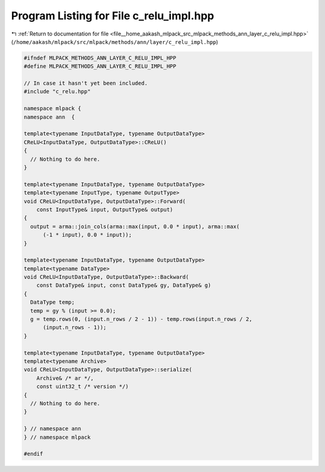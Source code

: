 
.. _program_listing_file__home_aakash_mlpack_src_mlpack_methods_ann_layer_c_relu_impl.hpp:

Program Listing for File c_relu_impl.hpp
========================================

|exhale_lsh| :ref:`Return to documentation for file <file__home_aakash_mlpack_src_mlpack_methods_ann_layer_c_relu_impl.hpp>` (``/home/aakash/mlpack/src/mlpack/methods/ann/layer/c_relu_impl.hpp``)

.. |exhale_lsh| unicode:: U+021B0 .. UPWARDS ARROW WITH TIP LEFTWARDS

.. code-block:: cpp

   
   #ifndef MLPACK_METHODS_ANN_LAYER_C_RELU_IMPL_HPP
   #define MLPACK_METHODS_ANN_LAYER_C_RELU_IMPL_HPP
   
   // In case it hasn't yet been included.
   #include "c_relu.hpp"
   
   namespace mlpack {
   namespace ann  {
   
   template<typename InputDataType, typename OutputDataType>
   CReLU<InputDataType, OutputDataType>::CReLU()
   {
     // Nothing to do here.
   }
   
   template<typename InputDataType, typename OutputDataType>
   template<typename InputType, typename OutputType>
   void CReLU<InputDataType, OutputDataType>::Forward(
       const InputType& input, OutputType& output)
   {
     output = arma::join_cols(arma::max(input, 0.0 * input), arma::max(
         (-1 * input), 0.0 * input));
   }
   
   template<typename InputDataType, typename OutputDataType>
   template<typename DataType>
   void CReLU<InputDataType, OutputDataType>::Backward(
       const DataType& input, const DataType& gy, DataType& g)
   {
     DataType temp;
     temp = gy % (input >= 0.0);
     g = temp.rows(0, (input.n_rows / 2 - 1)) - temp.rows(input.n_rows / 2,
         (input.n_rows - 1));
   }
   
   template<typename InputDataType, typename OutputDataType>
   template<typename Archive>
   void CReLU<InputDataType, OutputDataType>::serialize(
       Archive& /* ar */,
       const uint32_t /* version */)
   {
     // Nothing to do here.
   }
   
   } // namespace ann
   } // namespace mlpack
   
   #endif
